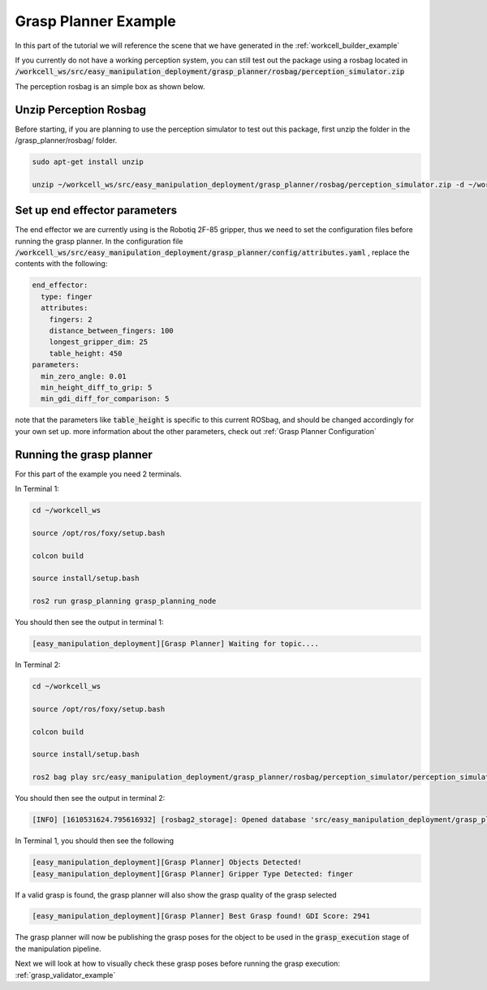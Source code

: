 .. easy_manipulation_deployment documentation master file, created by
   sphinx-quickstart on Thu Oct 22 11:03:35 2020.
   You can adapt this file completely to your liking, but it should at least
   contain the root `toctree` directive.

.. _grasp_planner_example:

Grasp Planner Example
========================================================

In this part of the tutorial we will reference the scene that we have generated in the :ref:`workcell_builder_example`

If you currently do not have a working perception system, you can still test out the package using a rosbag located in :code:`/workcell_ws/src/easy_manipulation_deployment/grasp_planner/rosbag/perception_simulator.zip`

The perception rosbag is an simple box as shown below.

.. image:: ./images/example/example_object.png

Unzip Perception Rosbag
--------------------------------

Before starting, if you are planning to use the perception simulator to test out this package, first unzip the folder in the /grasp_planner/rosbag/ folder.

.. code-block:: bash

   sudo apt-get install unzip

   unzip ~/workcell_ws/src/easy_manipulation_deployment/grasp_planner/rosbag/perception_simulator.zip -d ~/workcell_ws/src/easy_manipulation_deployment/grasp_planner/rosbag/


Set up end effector parameters
--------------------------------

The end effector we are currently using is the Robotiq 2F-85 gripper, thus we need to set the configuration files before running the grasp planner. In the configuration file :code:`/workcell_ws/src/easy_manipulation_deployment/grasp_planner/config/attributes.yaml` , replace the contents with the following: 

.. code-block:: bash

   end_effector:
     type: finger
     attributes:
       fingers: 2
       distance_between_fingers: 100
       longest_gripper_dim: 25
       table_height: 450
   parameters:
     min_zero_angle: 0.01
     min_height_diff_to_grip: 5
     min_gdi_diff_for_comparison: 5


note that the parameters like :code:`table_height` is specific to this current ROSbag, and should be changed accordingly for your own set up. more information about the other parameters, check out :ref:`Grasp Planner Configuration` 


Running the grasp planner
------------------------------

For this part of the example you need 2 terminals. 

In Terminal 1:

.. code-block:: bash

   cd ~/workcell_ws

   source /opt/ros/foxy/setup.bash

   colcon build

   source install/setup.bash

   ros2 run grasp_planning grasp_planning_node
   
You should then see the output in terminal 1: 

.. code-block:: bash

   [easy_manipulation_deployment][Grasp Planner] Waiting for topic....

In Terminal 2:

.. code-block:: bash

   cd ~/workcell_ws

   source /opt/ros/foxy/setup.bash

   colcon build

   source install/setup.bash

   ros2 bag play src/easy_manipulation_deployment/grasp_planner/rosbag/perception_simulator/perception_simulator/perception_simulator.db3
   
You should then see the output in terminal 2: 

.. code-block:: bash

   [INFO] [1610531624.795616932] [rosbag2_storage]: Opened database 'src/easy_manipulation_deployment/grasp_planner/rosbag/perception_simulator/perception_simulator/perception_simulator.db3' for READ_ONLY.
   
In Terminal 1, you should then see the following

.. code-block:: bash

   [easy_manipulation_deployment][Grasp Planner] Objects Detected!
   [easy_manipulation_deployment][Grasp Planner] Gripper Type Detected: finger

If a valid grasp is found, the grasp planner will also show the grasp quality of the grasp selected

.. code-block:: bash

   [easy_manipulation_deployment][Grasp Planner] Best Grasp found! GDI Score: 2941

The grasp planner will now be publishing the grasp poses for the object to be used in the :code:`grasp_execution` stage of the manipulation pipeline. 

Next we will look at how to visually check these grasp poses before running the grasp execution: :ref:`grasp_validator_example` 

